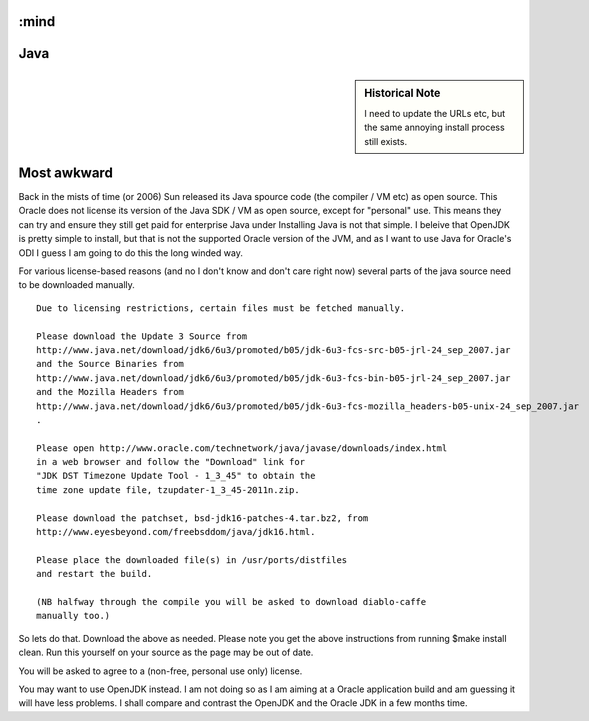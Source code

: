 :mind
====
Java
====

.. sidebar:: Historical Note

   I need to update the URLs etc, but the same annoying
   install process still exists.


Most awkward
============

Back in the mists of time (or 2006) Sun released its Java spource code (the
compiler / VM etc) as open source.  This Oracle does not license its version of
the Java SDK / VM as open source, except for "personal" use.  This means they
can try and ensure they still get paid for enterprise Java under Installing Java
is not that simple.  I beleive that OpenJDK is pretty simple to install, but
that is not the supported Oracle version of the JVM, and as I want to use Java
for Oracle's ODI I guess I am going to do this the long winded way.

For various license-based reasons (and no I don't know and don't care right now)
several parts of the java source need to be downloaded manually.

::

 Due to licensing restrictions, certain files must be fetched manually.

 Please download the Update 3 Source from
 http://www.java.net/download/jdk6/6u3/promoted/b05/jdk-6u3-fcs-src-b05-jrl-24_sep_2007.jar
 and the Source Binaries from
 http://www.java.net/download/jdk6/6u3/promoted/b05/jdk-6u3-fcs-bin-b05-jrl-24_sep_2007.jar
 and the Mozilla Headers from
 http://www.java.net/download/jdk6/6u3/promoted/b05/jdk-6u3-fcs-mozilla_headers-b05-unix-24_sep_2007.jar
 .

 Please open http://www.oracle.com/technetwork/java/javase/downloads/index.html
 in a web browser and follow the "Download" link for
 "JDK DST Timezone Update Tool - 1_3_45" to obtain the
 time zone update file, tzupdater-1_3_45-2011n.zip.

 Please download the patchset, bsd-jdk16-patches-4.tar.bz2, from
 http://www.eyesbeyond.com/freebsddom/java/jdk16.html.

 Please place the downloaded file(s) in /usr/ports/distfiles
 and restart the build.

 (NB halfway through the compile you will be asked to download diablo-caffe
 manually too.)


So lets do that.  Download the above as needed.  Please note you get the above
instructions from running $make install clean.  Run this yourself on your source
as the page may be out of date.

You will be asked to agree to a (non-free, personal use only) license.

You may want to use OpenJDK instead.  I am not doing so as I am aiming at a
Oracle application build and am guessing it will have less problems.  I shall
compare and contrast the OpenJDK and the Oracle JDK in a few months time.

